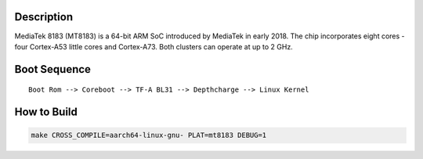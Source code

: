 Description
===========

MediaTek 8183 (MT8183) is a 64-bit ARM SoC introduced by MediaTek in early 2018.
The chip incorporates eight cores - four Cortex-A53 little cores and Cortex-A73.
Both clusters can operate at up to 2 GHz.

Boot Sequence
=============

::

    Boot Rom --> Coreboot --> TF-A BL31 --> Depthcharge --> Linux Kernel

How to Build
============

.. code:: shell

    make CROSS_COMPILE=aarch64-linux-gnu- PLAT=mt8183 DEBUG=1
